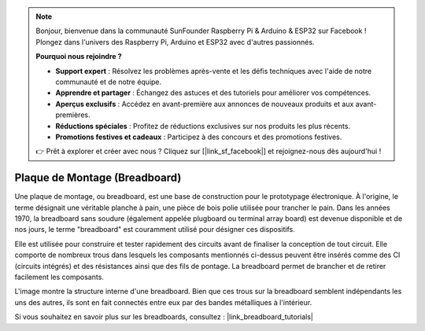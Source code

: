 .. note::

    Bonjour, bienvenue dans la communauté SunFounder Raspberry Pi & Arduino & ESP32 sur Facebook ! Plongez dans l'univers des Raspberry Pi, Arduino et ESP32 avec d'autres passionnés.

    **Pourquoi nous rejoindre ?**

    - **Support expert** : Résolvez les problèmes après-vente et les défis techniques avec l'aide de notre communauté et de notre équipe.
    - **Apprendre et partager** : Échangez des astuces et des tutoriels pour améliorer vos compétences.
    - **Aperçus exclusifs** : Accédez en avant-première aux annonces de nouveaux produits et aux avant-premières.
    - **Réductions spéciales** : Profitez de réductions exclusives sur nos produits les plus récents.
    - **Promotions festives et cadeaux** : Participez à des concours et des promotions festives.

    👉 Prêt à explorer et créer avec nous ? Cliquez sur [|link_sf_facebook|] et rejoignez-nous dès aujourd'hui !

.. _cpn_breadboard:

Plaque de Montage (Breadboard)
===============================

.. image:: img/breadboard.png
    :width: 600

Une plaque de montage, ou breadboard, est une base de construction pour le prototypage électronique. À l'origine, le terme désignait une véritable planche à pain, une pièce de bois polie utilisée pour trancher le pain. Dans les années 1970, la breadboard sans soudure (également appelée plugboard ou terminal array board) est devenue disponible et de nos jours, le terme "breadboard" est couramment utilisé pour désigner ces dispositifs.

Elle est utilisée pour construire et tester rapidement des circuits avant de finaliser la conception de tout circuit. 
Elle comporte de nombreux trous dans lesquels les composants mentionnés ci-dessus peuvent être insérés comme des CI (circuits intégrés) et des résistances ainsi que des fils de pontage. 
La breadboard permet de brancher et de retirer facilement les composants.

L'image montre la structure interne d'une breadboard. 
Bien que ces trous sur la breadboard semblent indépendants les uns des autres, ils sont en fait connectés entre eux par des bandes métalliques à l'intérieur.

.. image:: img/breadboard_internal.png
    :width: 600

Si vous souhaitez en savoir plus sur les breadboards, consultez : |link_breadboard_tutorials|
